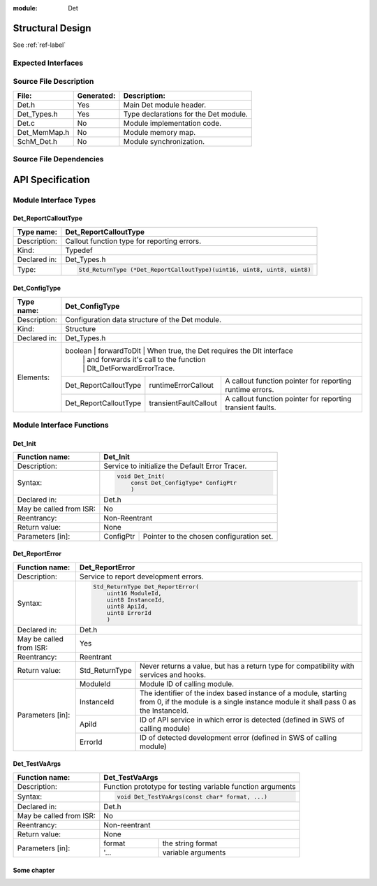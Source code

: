 
:module: Det

Structural Design
*****************

See :ref:`ref-label`

Expected Interfaces
===================

.. uml::

    left to right direction

    component Det
    interface Dlt_Det

    Det ..> Dlt_Det: <<optional>>


Source File Description
=======================

.. table::
    :align: left

    +--------------+------------+-------------------------------------------+
    | File:        | Generated: |  Description:                             |
    +==============+============+===========================================+
    | Det.h        |    Yes     | Main Det module header.                   |
    +--------------+------------+-------------------------------------------+
    | Det_Types.h  |    Yes     | Type declarations for the Det module.     |
    +--------------+------------+-------------------------------------------+
    | Det.c        |    No      | Module implementation code.               |
    +--------------+------------+-------------------------------------------+
    | Det_MemMap.h |    No      | Module memory map.                        |
    +--------------+------------+-------------------------------------------+
    | SchM_Det.h   |    No      | Module synchronization.                   |
    +--------------+------------+-------------------------------------------+


Source File Dependencies
========================

.. uml::

    :restuml2code:

    @startuml

    left to right direction

    artifact Std_Types.h <<header>>
    artifact Det_Types.h <<header>>
    artifact Det.h <<header>>
    artifact Det.c <<source>>
    artifact Rte_Det.h <<header>>
    artifact Det_MemMap.h <<header>>
    artifact SchM_Det.h <<header>>

    Det.h ..> Std_Types.h : <<include>>
    Det.h ..> Det_Types.h : <<include>>
    Det.c ..> Det.h : <<include>>
    Det.c ..> Det_MemMap.h : <<include>>
    Det.c ..> SchM_Det.h : <<include>>
    Det.c ..> Rte_Det.h : <<include>>
    Det.h ..> Rte_Det.h : <<include>>
    @enduml

API Specification
*****************

Module Interface Types
======================

.. uml::

    allow_mixing
    left to right direction

    component Det

    class Det_ConfigType <<structure>> {
        int x
    }

    Det -- Det_ConfigType


Det_ReportCalloutType
---------------------

.. table::
    :align: left

    +--------------+----------------------------------------------------------------------------+
    | Type name:   | Det_ReportCalloutType                                                      |
    +==============+============================================================================+
    | Description: | Callout function type for reporting errors.                                |
    +--------------+----------------------------------------------------------------------------+
    | Kind:        | Typedef                                                                    |
    +--------------+----------------------------------------------------------------------------+
    | Declared in: | Det_Types.h                                                                |
    +--------------+----------------------------------------------------------------------------+
    | Type:        | .. code-block::                                                            |
    |              |                                                                            |
    |              |    Std_ReturnType (*Det_ReportCalloutType)(uint16, uint8, uint8, uint8)    |
    +--------------+----------------------------------------------------------------------------+


Det_ConfigType
--------------

.. table::
    :align: left

    +--------------+--------------------------------------------------------------------------------------------+
    | Type name:   | Det_ConfigType                                                                             |
    +==============+============================================================================================+
    | Description: | Configuration data structure of the Det module.                                            |
    +--------------+--------------------------------------------------------------------------------------------+
    | Kind:        | Structure                                                                                  |
    +--------------+------------------------+------------------+------------------------------------------------+
    | Declared in: | Det_Types.h                                                                                |
    +--------------+--------------------------------------------------------------------------------------------+
    | Elements:    | boolean                | forwardToDlt     | When true, the Det requires the Dlt interface  |
    |              |                        |                  | and forwards it's call to the function         |
    |              |                        |                  | Dlt_DetForwardErrorTrace.                      |
    |              +------------------------+------------------+----+-------------------------------------------+
    |              | Det_ReportCalloutType  | runtimeErrorCallout   | A callout function pointer for reporting  |
    |              |                        |                       | runtime errors.                           |
    |              +------------------------+-----------------------+-------------------------------------------+
    |              | Det_ReportCalloutType  | transientFaultCallout | A callout function pointer for reporting  |
    |              |                        |                       | transient faults.                         |
    +--------------+------------------------+-----------------------+-------------------------------------------+


Module Interface Functions
==========================

.. uml::

    left to right direction
    skinparam rectangle {
        BorderColor transparent
        FontColor transparent
        Shadowing false
    }

    component Det

    rectangle API {
        interface Det_Init
        interface Det_Start
        interface Det_ReportError
        interface Det_ReportRuntimeError
        interface Det_ReportTransientFault
        interface Det_GetVersionInfo
    }

    Det -r- Det_Init : <<realize>>
    Det -r- Det_Start : <<realize>>
    Det -r- Det_ReportError : <<realize>>
    Det -r- Det_ReportRuntimeError : <<realize>>
    Det -r- Det_ReportTransientFault : <<realize>>
    Det -r- Det_GetVersionInfo : <<realize>>

    Det --[hidden]-- API


Det_Init
--------

.. table::
    :align: left

    +--------------------------+------------------------------------------------------------+
    | Function name:           | Det_Init                                                   |
    +==========================+============================================================+
    | Description:             | Service to initialize the Default Error Tracer.            |
    +--------------------------+------------------------------------------------------------+
    | Syntax:                  | .. code-block::                                            |
    |                          |                                                            |
    |                          |     void Det_Init(                                         |
    |                          |         const Det_ConfigType* ConfigPtr                    |
    |                          |         )                                                  |
    +--------------------------+------------------------------------------------------------+
    | Declared in:             | Det.h                                                      |
    +--------------------------+------------------------------------------------------------+
    | May be called from ISR:  | No                                                         |
    +--------------------------+------------------------------------------------------------+
    | Reentrancy:              | Non-Reentrant                                              |
    +--------------------------+------------------------------------------------------------+
    | Return value:            | None                                                       |
    +--------------------------+------------+-----------------------------------------------+
    | Parameters [in]:         | ConfigPtr  | Pointer to the chosen configuration set.      |
    +--------------------------+------------+-----------------------------------------------+


Det_ReportError
---------------

.. table::
    :align: left

    +--------------------------+------------------------------------------------------------+
    | Function name:           | Det_ReportError                                            |
    +==========================+============================================================+
    | Description:             | Service to report development errors.                      |
    +--------------------------+------------------------------------------------------------+
    | Syntax:                  | .. code-block::                                            |
    |                          |                                                            |
    |                          |   Std_ReturnType Det_ReportError(                          |
    |                          |       uint16 ModuleId,                                     |
    |                          |       uint8 InstanceId,                                    |
    |                          |       uint8 ApiId,                                         |
    |                          |       uint8 ErrorId                                        |
    |                          |       )                                                    |
    +--------------------------+------------------------------------------------------------+
    | Declared in:             | Det.h                                                      |
    +--------------------------+------------------------------------------------------------+
    | May be called from ISR:  | Yes                                                        |
    +--------------------------+------------------------------------------------------------+
    | Reentrancy:              | Reentrant                                                  |
    +--------------------------+------------------+-----------------------------------------+
    | Return value:            | Std_ReturnType   | Never returns a value, but has a return |
    |                          |                  | type for compatibility with services    |
    |                          |                  | and hooks.                              |
    +--------------------------+------------+-----+-----------------------------------------+
    | Parameters [in]:         | ModuleId   | Module ID of calling module.                  |
    |                          +------------+-----------------------------------------------+
    |                          | InstanceId | The identifier of the index based instance    |
    |                          |            | of a module, starting from 0, if the          |
    |                          |            | module is a single instance module it         |
    |                          |            | shall pass 0 as the InstanceId.               |
    |                          +------------+-----------------------------------------------+
    |                          | ApiId      | ID of API service in which error is detected  |
    |                          |            | (defined in SWS of calling module)            |
    |                          +------------+-----------------------------------------------+
    |                          | ErrorId    | ID of detected development error              |
    |                          |            | (defined in SWS of calling module)            |
    +--------------------------+------------+-----------------------------------------------+

Det_TestVaArgs
--------------

.. table::
    :align: left

    +-------------------------+------------------------------------------------------------+
    | Function name:          | Det_TestVaArgs                                             |
    +=========================+============================================================+
    | Description:            | Function prototype for testing variable function arguments |
    +-------------------------+------------------------------------------------------------+
    | Syntax:                 | .. code-block::                                            |
    |                         |                                                            |
    |                         |    void Det_TestVaArgs(const char* format, ...)            |
    +-------------------------+------------------------------------------------------------+
    | Declared in:            | Det.h                                                      |
    +-------------------------+------------------------------------------------------------+
    | May be called from ISR: | No                                                         |
    +-------------------------+------------------------------------------------------------+
    | Reentrancy:             | Non-reentrant                                              |
    +-------------------------+------------------------------------------------------------+
    | Return value:           | None                                                       |
    +-------------------------+----------+-------------------------------------------------+
    | Parameters [in]:        |   format | the string format                               |
    |                         +----------+-------------------------------------------------+
    |                         |   '...   | variable arguments                              |
    +-------------------------+----------+-------------------------------------------------+


.. _ref-label:

Some chapter
------------

